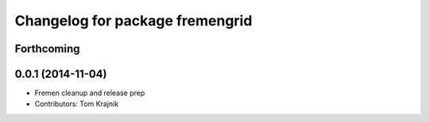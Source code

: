 ^^^^^^^^^^^^^^^^^^^^^^^^^^^^^^^^
Changelog for package fremengrid
^^^^^^^^^^^^^^^^^^^^^^^^^^^^^^^^

Forthcoming
-----------

0.0.1 (2014-11-04)
------------------
* Fremen cleanup and release prep
* Contributors: Tom Krajnik
